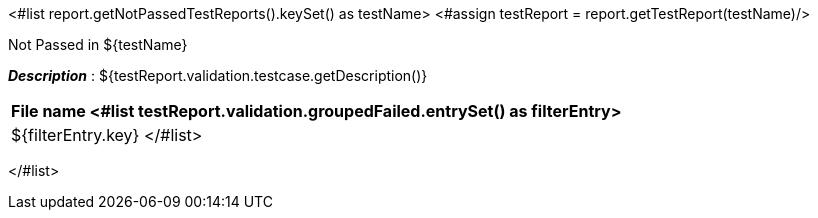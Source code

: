 <#list report.getNotPassedTestReports().keySet() as testName>
<#assign testReport = report.getTestReport(testName)/>
[options="header"]
.Not Passed in ${testName}
*_Description_* : ${testReport.validation.testcase.getDescription()}
[width="100%",options="header,footer",align="center",frame="all"]
|============
|File name
<#list testReport.validation.groupedFailed.entrySet() as filterEntry>

|${filterEntry.key}
</#list>

|============

</#list>